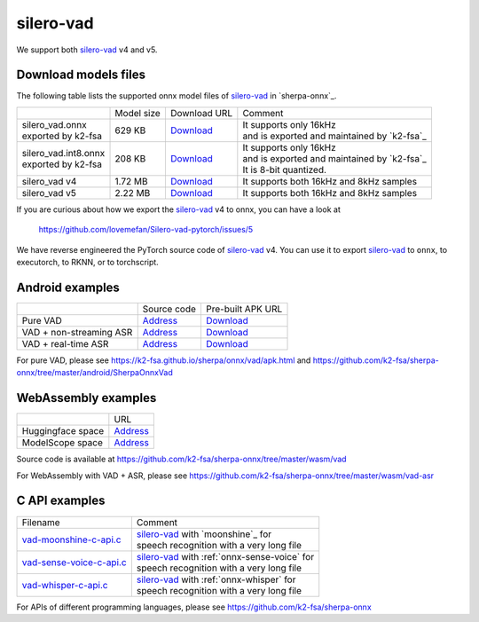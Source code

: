 silero-vad
==========

We support both `silero-vad`_ v4 and v5.

Download models files
----------------------

The following table lists the supported onnx model files of `silero-vad`_
in `sherpa-onnx`_.

.. list-table::

 * -
   - Model size
   - Download URL
   - Comment
 * - | silero_vad.onnx
     | exported by k2-fsa
   - 629 KB
   - `Download <https://github.com/k2-fsa/sherpa-onnx/releases/download/asr-models/silero_vad.onnx>`_
   - | It supports only 16kHz
     | and is exported and maintained by `k2-fsa`_
 * - | silero_vad.int8.onnx
     | exported by k2-fsa
   - 208 KB
   - `Download <https://github.com/k2-fsa/sherpa-onnx/releases/download/asr-models/silero_vad.int8.onnx>`_
   - | It supports only 16kHz
     | and is exported and maintained by `k2-fsa`_
     | It is 8-bit quantized.
 * - silero_vad v4
   - 1.72 MB
   - `Download <https://github.com/snakers4/silero-vad/blob/v4.0/files/silero_vad.onnx>`_
   - It supports both 16kHz and 8kHz samples
 * - silero_vad v5
   - 2.22 MB
   - `Download <https://github.com/snakers4/silero-vad/blob/master/src/silero_vad/data/silero_vad.onnx>`_
   - It supports both 16kHz and 8kHz samples

If you are curious about how we export the `silero-vad`_ v4 to onnx, you can have a look at

  `<https://github.com/lovemefan/Silero-vad-pytorch/issues/5>`_

We have reverse engineered the PyTorch source code of `silero-vad`_ v4. You can use
it to export `silero-vad`_ to ``onnx``, to executorch, to RKNN, or to torchscript.

Android examples
----------------

.. list-table::

 * -
   - Source code
   - Pre-built APK URL
 * - Pure VAD
   - `Address <https://github.com/k2-fsa/sherpa-onnx/tree/master/android/SherpaOnnxVad>`_
   - `Download <https://k2-fsa.github.io/sherpa/onnx/vad/apk.html>`_
 * - VAD + non-streaming ASR
   - `Address <https://github.com/k2-fsa/sherpa-onnx/tree/master/android/SherpaOnnxVadAsr>`_
   - `Download <https://k2-fsa.github.io/sherpa/onnx/vad/apk-asr.html>`_
 * - VAD + real-time ASR
   - `Address <https://github.com/k2-fsa/sherpa-onnx/tree/master/android/SherpaOnnxSimulateStreamingAsr>`_
   - `Download <https://k2-fsa.github.io/sherpa/onnx/android/apk-simulate-streaming-asr.html>`_


For pure VAD, please see `<https://k2-fsa.github.io/sherpa/onnx/vad/apk.html>`_
and `<https://github.com/k2-fsa/sherpa-onnx/tree/master/android/SherpaOnnxVad>`_

WebAssembly examples
--------------------

.. list-table::

 * -
   - URL
 * - Huggingface space
   - `Address <https://huggingface.co/spaces/k2-fsa/web-assembly-vad-sherpa-onnx>`_
 * - ModelScope space
   - `Address <https://modelscope.cn/studios/csukuangfj/web-assembly-vad-sherpa-onnx>`_

Source code is available at `<https://github.com/k2-fsa/sherpa-onnx/tree/master/wasm/vad>`_

For WebAssembly with VAD + ASR, please see `<https://github.com/k2-fsa/sherpa-onnx/tree/master/wasm/vad-asr>`_

C API examples
--------------

.. list-table::

 * - Filename
   - Comment
 * - `vad-moonshine-c-api.c <https://github.com/k2-fsa/sherpa-onnx/blob/master/c-api-examples/vad-moonshine-c-api.c>`_
   - | `silero-vad`_ with `moonshine`_ for
     | speech recognition with a very long file
 * - `vad-sense-voice-c-api.c <https://github.com/k2-fsa/sherpa-onnx/blob/master/c-api-examples/vad-sense-voice-c-api.c>`_
   - | `silero-vad`_ with :ref:`onnx-sense-voice` for
     | speech recognition with a very long file
 * - `vad-whisper-c-api.c <https://github.com/k2-fsa/sherpa-onnx/blob/master/c-api-examples/vad-whisper-c-api.c>`_
   - | `silero-vad`_ with :ref:`onnx-whisper` for
     | speech recognition with a very long file

For APIs of different programming languages, please see `<https://github.com/k2-fsa/sherpa-onnx>`_
